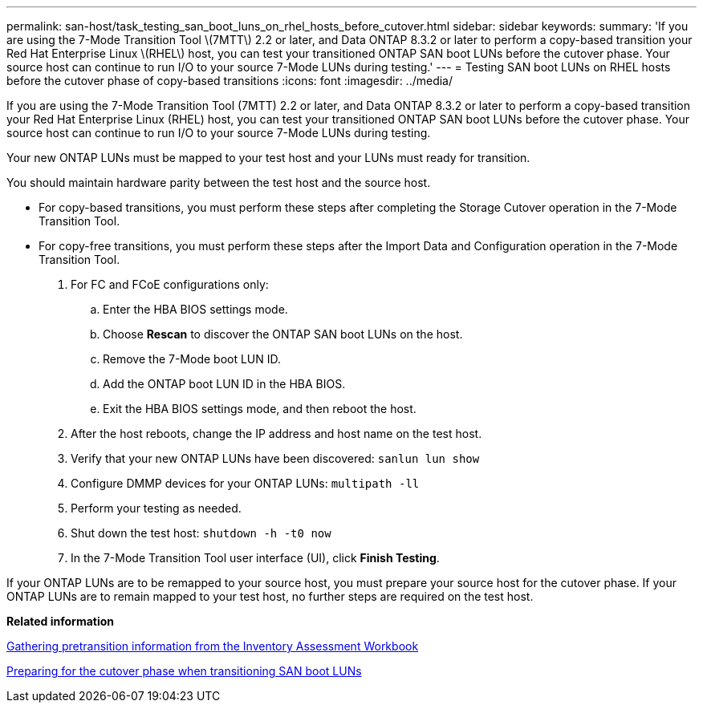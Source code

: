 ---
permalink: san-host/task_testing_san_boot_luns_on_rhel_hosts_before_cutover.html
sidebar: sidebar
keywords: 
summary: 'If you are using the 7-Mode Transition Tool \(7MTT\) 2.2 or later, and Data ONTAP 8.3.2 or later to perform a copy-based transition your Red Hat Enterprise Linux \(RHEL\) host, you can test your transitioned ONTAP SAN boot LUNs before the cutover phase. Your source host can continue to run I/O to your source 7-Mode LUNs during testing.'
---
= Testing SAN boot LUNs on RHEL hosts before the cutover phase of copy-based transitions
:icons: font
:imagesdir: ../media/

[.lead]
If you are using the 7-Mode Transition Tool (7MTT) 2.2 or later, and Data ONTAP 8.3.2 or later to perform a copy-based transition your Red Hat Enterprise Linux (RHEL) host, you can test your transitioned ONTAP SAN boot LUNs before the cutover phase. Your source host can continue to run I/O to your source 7-Mode LUNs during testing.

Your new ONTAP LUNs must be mapped to your test host and your LUNs must ready for transition.

You should maintain hardware parity between the test host and the source host.

* For copy-based transitions, you must perform these steps after completing the Storage Cutover operation in the 7-Mode Transition Tool.
* For copy-free transitions, you must perform these steps after the Import Data and Configuration operation in the 7-Mode Transition Tool.

. For FC and FCoE configurations only:
 .. Enter the HBA BIOS settings mode.
 .. Choose *Rescan* to discover the ONTAP SAN boot LUNs on the host.
 .. Remove the 7-Mode boot LUN ID.
 .. Add the ONTAP boot LUN ID in the HBA BIOS.
 .. Exit the HBA BIOS settings mode, and then reboot the host.
. After the host reboots, change the IP address and host name on the test host.
. Verify that your new ONTAP LUNs have been discovered: `sanlun lun show`
. Configure DMMP devices for your ONTAP LUNs: `multipath -ll`
. Perform your testing as needed.
. Shut down the test host: `shutdown -h -t0 now`
. In the 7-Mode Transition Tool user interface (UI), click *Finish Testing*.

If your ONTAP LUNs are to be remapped to your source host, you must prepare your source host for the cutover phase. If your ONTAP LUNs are to remain mapped to your test host, no further steps are required on the test host.

*Related information*

xref:task_gathering_pretransition_information_from_inventory_assessment_workbook.adoc[Gathering pretransition information from the Inventory Assessment Workbook]

xref:concept_preparing_for_cutover_when_transitioning_san_boot_luns.adoc[Preparing for the cutover phase when transitioning SAN boot LUNs]
